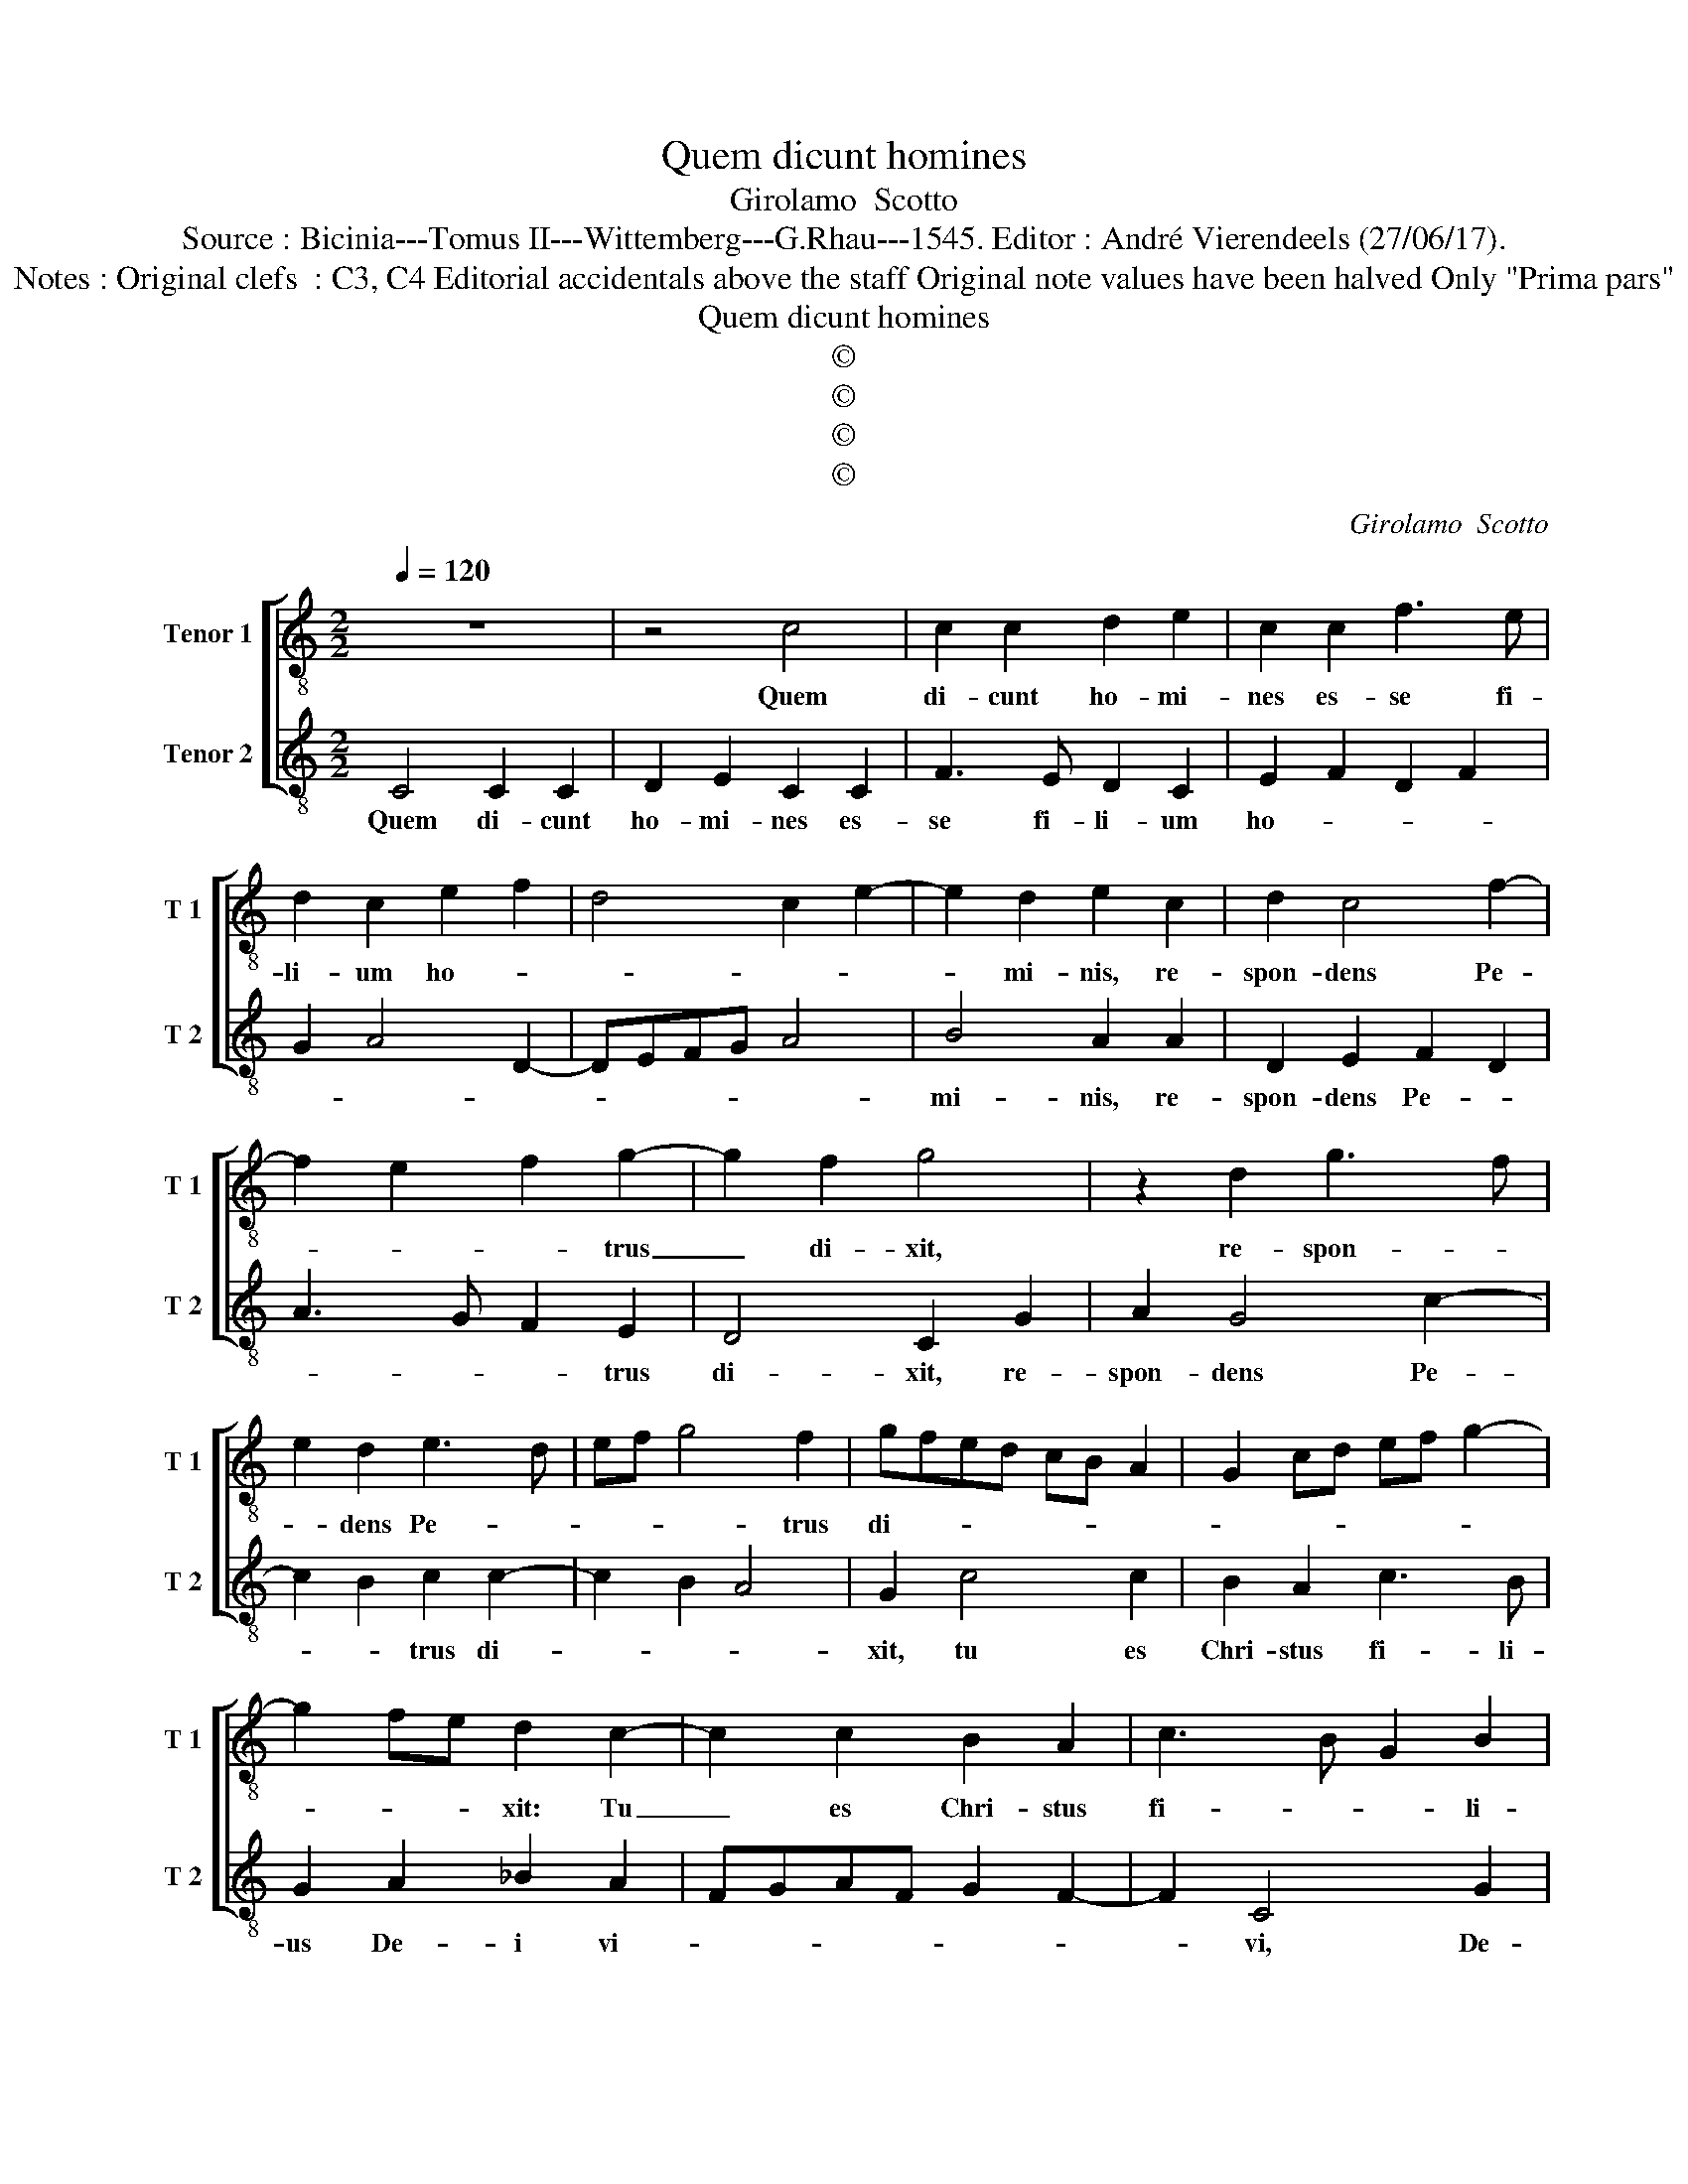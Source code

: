 X:1
T:Quem dicunt homines
T:Girolamo  Scotto
T:Source : Bicinia---Tomus II---Wittemberg---G.Rhau---1545. Editor : André Vierendeels (27/06/17).
T:Notes : Original clefs  : C3, C4 Editorial accidentals above the staff Original note values have been halved Only "Prima pars"
T:Quem dicunt homines
T:©
T:©
T:©
T:©
C:Girolamo  Scotto
Z:©
%%score [ 1 2 ]
L:1/8
Q:1/4=120
M:2/2
K:C
V:1 treble-8 nm="Tenor 1" snm="T 1"
V:2 treble-8 nm="Tenor 2" snm="T 2"
V:1
 z8 | z4 c4 | c2 c2 d2 e2 | c2 c2 f3 e | d2 c2 e2 f2 | d4 c2 e2- | e2 d2 e2 c2 | d2 c4 f2- | %8
w: |Quem|di- cunt ho- mi-|nes es- se fi-|li- um ho- *||* mi- nis, re-|spon- dens Pe-|
 f2 e2 f2 g2- | g2 f2 g4 | z2 d2 g3 f | e2 d2 e3 d | ef g4 f2 | gfed cB A2 | G2 cd ef g2- | %15
w: * * * trus|_ di- xit,|re- spon- *|* dens Pe- *|* * * trus|di- * * * * * *||
 g2 fe d2 c2- | c2 c2 B2 A2 | c3 B G2 B2 | A2 d4 c2 | dcBA BG d2- | d2 c2 A2 B2 | G2 g2 g2 g2 | %22
w: * * * xit: Tu|_ es Chri- stus|fi- * * li-|us De- i|vi- * * * * * *||vi, di- xit au-|
 d2 f4 ed | e8 | z2 e2 f4 | g2 c4 f2 | e2 d2 c2 B2 | c2 d2 A2 e2 | f2 e4 d2 | e2 e4 f2 | f2 e4 e2 | %31
w: tem Ie- * *|sus:|Be- a-|tus es, Si-|mon Pe- * *|* * tre, Si-|mon Pe- *|* tre, qui-|a ca- ro|
 d4 e2 c2 | d2 e2 f2 g2- | g2 f2 g3 f | e2 d2 e2 g2- | g2 fe d2 g2- | g2 f2 g4 | z2 d2 e2 f2 | %38
w: et san- guis|non re- ve- la-|* vit ti- *|||* * bi|sed pa- ter|
 g2 d4 e2 | f2 g4 f2 | gfed c2 f2 | d2 g4 f2 | e4 d4 | c2 g2 a2 f2 | g3 f/e/ f2 e2 | d2 g4 f2 | %46
w: me- us qui|est in cae-|* * * * lis, et|e- go di-|co ti-|bi, et e- go|di- * * * co|ti- * *|
 g8 | z2 g2 g2 g2 | e2 f2 g3 f | e2 d2 e2 c2 | z2 c2 c2 c2 | A2 B2 c4 | z2 A2 A2 G2 | %53
w: bi:|Qui- a tu|es Pe- * *|* * * trus,|et su- per|hanc pe- tram,|[et su- per|
 A2 B2 c2 B2- | B2 d2 B2 G2 | B2 c2 A2 e2- | ef g4 f2 | g2 d2 f4- | f2 e2 d2 c2 | d4 z2 G2 | %60
w: hanc pe- * tram,]|_ e- di- fi-|ca- bo ec- cle-|* si- am me-|am, ec- cle-|* si- am me-|am, al-|
 A2 B2 c4 | z2 B2 c2 A2 | B2 d2 e2 d2 | c2 G2 A2 B2 | cBcd e2 d2- | dc c4 B2 | c8 |] %67
w: le- lu- ia,|al- le- lu-|ia, al- le- lu-|a, al- le- lu-|* * * * ia, al-|* * le- lu-|a.|
V:2
 C4 C2 C2 | D2 E2 C2 C2 | F3 E D2 C2 | E2 F2 D2 F2 | G2 A4 D2- | DEFG A4 | B4 A2 A2 | D2 E2 F2 D2 | %8
w: Quem di- cunt|ho- mi- nes es-|se fi- li- um|ho- * * *|||mi- nis, re-|spon- dens Pe- *|
 A3 G F2 E2 | D4 C2 G2 | A2 G4 c2- | c2 B2 c2 c2- | c2 B2 A4 | G2 c4 c2 | B2 A2 c3 B | %15
w: * * * trus|di- xit, re-|spon- dens Pe-|* * trus di-||xit, tu es|Chri- stus fi- li-|
 G2 A2 _B2 A2 | FGAF G2 F2- | F2 C4 G2 | F2 D2 E4 | D2 G2 G2 G2 | D2 F2 F2 ED | E2 CD EF G2- | %22
w: us De- i vi-||* vi, De-|i vi- *|vi, di- xit au-|* * tem _ _|Ie- * * * * *|
 GFDE FGAB | c2 A3 GAB | cBAG FE D2 | C2 E2 F4 | G4 C2 G2 | A2 G2 c3 B | A2 G2 F4 | E2 A4 A2 | %30
w: ||* * * * * * sus:|be- a- tus|es, be- a-|tus es, Si- mon|Pe- * *|tre, qui- a|
 A4 A2 A2 | _B4 A4 | G2 c2 d2 _B2 | A4 G2 c2 | c2 B2 A2 G2 | c4 B4 | z2 A2 B2 c2 | d2 B2 A4 | %38
w: ca- ro et|san- *|guis, et san- *|guis non re-|ve- la- * *|* vit|ti- bi sed|pa- ter me-|
 G3 A B2 c2- | c2 B2 A4 | z2 G2 A2 F2 |"^#" G3 A Bc d2- | dc c4 B2 | c3 B A2 d2 | e2 c2 d2 A2 | %45
w: us, qui est in|_ cae- lis,|et e- go|di- * * * co-|* * ti- *|bi, _ _ _|_ et e- go|
 B2 c2 A4 | G2 c2 c2 c2 | A2 B2 c2 G2 | A2 D2 z2 G2 | G2 G2 E2 F2 | G2 A3 G F2- | F2 ED C2 F2 | %52
w: di- co ti-|bi: qui- a tu|es Pe- * *|* trus, qui-|a tu es Pe-||* * * trus, et|
 F2 F2 D2 E2 | F2 G2 C2 G2 | G2 G2 G4 | E2 C2 c3 B | A2 G2 A4 | G4 z2 D2 | A3 G F2 E2 | %59
w: su- per hanc pe-|* * tram, ae-|di- fi- ca-|bo ec- cle- *|* si- *|am, ec-|cle- * * si-|
 D2 G2 A2 B2 | c2 G2 A2 F2 | G4 C2 F2 | E2 D2 C2 G2 | A2 B2 c2 G2 | A6 D2 | E2 F2 D4 | C8 |] %67
w: am, al- le- lu-|ia, al- le- lu-|ia, al- le-|lu- ia, al- le-|lu- ia, al- le-|lu- ia,|al- le- lu-|ia.|

